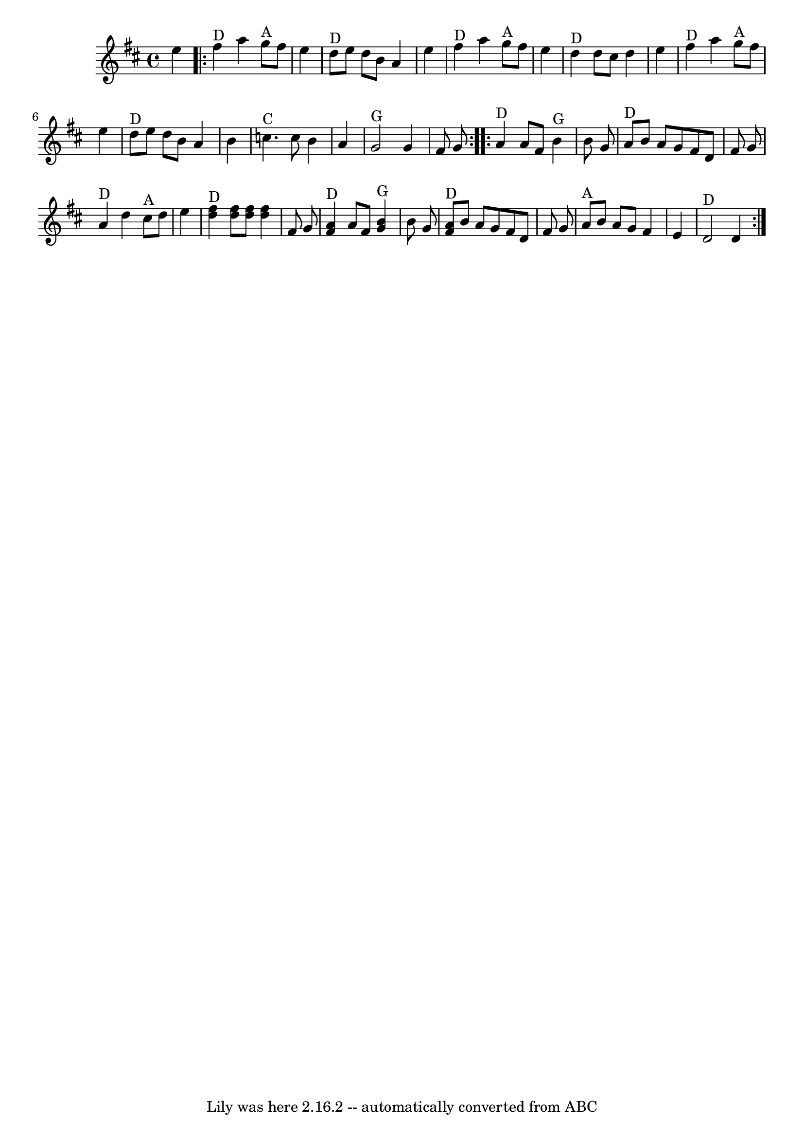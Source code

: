\version "2.7.40"
\header {
	book = "Complete Tractor, p.142"
	crossRefNumber = "21"
	footnotes = ""
	tagline = "Lily was here 2.16.2 -- automatically converted from ABC"
}
voicedefault =  {
\set Score.defaultBarType = "empty"

\time 4/4 %  Changed m10 and 14 to drop to D instead of E, because come on
 \key d \major   e''4    \repeat volta 2 {   fis''4 ^"D"   a''4      g''8 ^"A"  
 fis''8    e''4    \bar "|"     d''8 ^"D"   e''8    d''8    b'8    a'4    e''4  
  \bar "|"     fis''4 ^"D"   a''4      g''8 ^"A"   fis''8    e''4    \bar "|"   
  d''4 ^"D"   d''8    cis''8    d''4    e''4    \bar "|"       fis''4 ^"D"   
a''4      g''8 ^"A"   fis''8    e''4    \bar "|"     d''8 ^"D"   e''8    d''8   
 b'8    a'4    b'4    \bar "|"     c''4. ^"C"   c''8    b'4    a'4    \bar "|"  
   g'2 ^"G"   g'4    fis'8    g'8    } \repeat volta 2 {       a'4 ^"D"   a'8   
 fis'8    b'4 ^"G"   b'8    g'8    \bar "|"     a'8 ^"D"   b'8    a'8    g'8    
fis'8    d'8    fis'8    g'8    \bar "|"     a'4 ^"D"   d''4    cis''8 ^"A"   
d''8    e''4    \bar "|"   <<   d''4 ^"D"   fis''4   >> <<   d''8    fis''8   
>> <<   d''8    fis''8   >> <<   d''4    fis''4   >> fis'8    g'8    \bar "|"   
  <<   fis'4 ^"D"   a'4   >> a'8    fis'8  <<   g'4 ^"G"   b'4   >> b'8    g'8  
  \bar "|"   <<   fis'8 ^"D"   a'8   >> b'8    a'8    g'8    fis'8    d'8    
fis'8    g'8    \bar "|"     a'8 ^"A"   b'8    a'8    g'8    fis'4    e'4    
\bar "|"     d'2 ^"D"   d'4    }   
}

\score{
    <<

	\context Staff="default"
	{
	    \voicedefault 
	}

    >>
	\layout {
	}
	\midi {}
}
